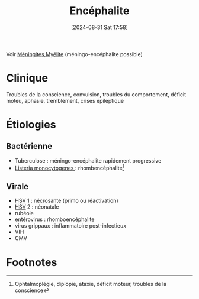 #+title:      Encéphalite
#+date:       [2024-08-31 Sat 17:58]
#+filetags:   :bactério:viro:
#+identifier: 20240831T175811

Voir [[denote:20240731T204905][Méningites]],[[denote:20240831T185757][Myélite]] (méningo-encéphalite possible)
* Clinique
Troubles de la conscience, convulsion, troubles du comportement, déficit moteu, aphasie,
tremblement, crises épileptique
* Étiologies
** Bactérienne
- Tuberculose : méningo-encéphalite rapidement progressive
- [[denote:20240816T121758][Listeria monocytogenes ]]: rhombencéphalite[fn:1]
** Virale
- [[denote:20240831T142847][HSV]] 1 : nécrosante (primo ou réactivation)
- [[denote:20240831T142847][HSV]] 2 : néonatale
- rubéole
- entérovirus : rhomboencéphalite
- virus grippaux : inflammatoire post-infectieux
- VIH
- CMV
* Footnotes

[fn:1] Ophtalmoplégie, diplopie, ataxie, déficit moteur, troubles de la conscience
